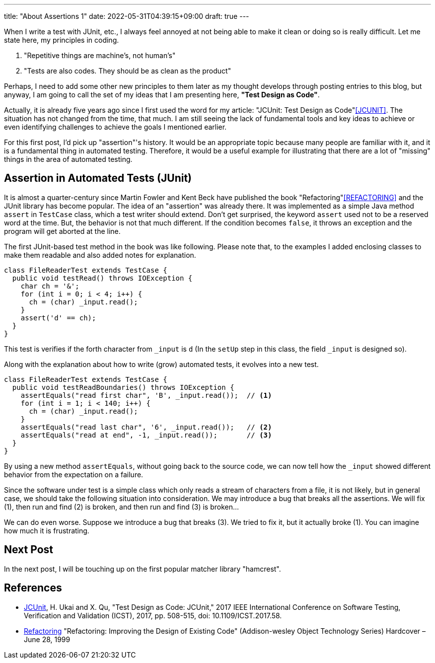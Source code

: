 ---
title: "About Assertions 1"
date: 2022-05-31T04:39:15+09:00
draft: true
---

When I write a test with JUnit, etc., I always feel annoyed at not being able to make it clean or doing so is really difficult.
Let me state here, my principles in coding.

1. "Repetitive things are machine's, not human's"
2. "Tests are also codes. They should be as clean as the product"

Perhaps, I need to add some other new principles to them later as my thought develops through posting entries to this blog, but anyway, I am going to call the set of my ideas that I am presenting here, **"Test Design as Code"**.

Actually, it is already five years ago since I first used the word for my article: "JCUnit: Test Design as Code"<<JCUNIT>>.
The situation has not changed from the time, that much.
I am still seeing the lack of fundamental tools and key ideas to achieve or even identifying challenges to achieve the goals I mentioned earlier.

For this first post, I'd pick up "assertion"'s history.
It would be an appropriate topic because many people are familiar with it, and it is a fundamental thing in automated testing.
Therefore, it would be a useful example for illustrating that there are a lot of "missing" things in the area of automated testing.

== Assertion in Automated Tests (JUnit)

It is almost a quarter-century since Martin Fowler and Kent Beck have published the book "Refactoring"<<REFACTORING>> and the JUnit library has become popular.
The idea of an "assertion" was already there.
It was implemented as a simple Java method `assert` in `TestCase` class, which a test writer should extend.
Don't get surprised, the keyword `assert` used not to be a reserved word at the time.
But, the behavior is not that much different.
If the condition becomes `false`, it throws an exception and the program will get aborted at the line.

The first JUnit-based test method in the book was like following.
Please note that, to the examples I added enclosing classes to make them readable and also added notes for explanation.

[source, java]
----
class FileReaderTest extends TestCase {
  public void testRead() throws IOException {
    char ch = '&';
    for (int i = 0; i < 4; i++) {
      ch = (char) _input.read();
    }
    assert('d' == ch);
  }
}
----

This test is verifies if the forth character from `_input` is `d` (In the `setUp` step in this class, the field `_input` is designed so).

Along with the explanation about how to write (grow) automated tests, it evolves into a new test.

[source, java]
----
class FileReaderTest extends TestCase {
  public void testReadBoundaries() throws IOException {
    assertEquals("read first char", 'B', _input.read());  // <1>
    for (int i = 1; i < 140; i++) {
      ch = (char) _input.read();
    }
    assertEquals("read last char", '6', _input.read());   // <2>
    assertEquals("read at end", -1, _input.read());       // <3>
  }
}
----
By using a new method `assertEquals`, without going back to the source code, we can now tell how the `_input` showed different behavior from the expectation on a failure.

Since the software under test is a simple class which only reads a stream of characters from a file, it is not likely, but in general case, we should take the following situation into consideration.
We may introduce a bug that breaks all the assertions.
We will fix (1), then run and find (2) is broken, and then run and find (3) is broken...

We can do even worse.
Suppose we introduce a bug that breaks (3).
We tried to fix it, but it actually broke (1).
You can imagine how much it is frustrating.

== Next Post

In the next post, I will be touching up on the first popular matcher library "hamcrest".


== References

- [[JCUNIT]] https://ieeexplore.ieee.org/document/7928008[JCUnit], H. Ukai and X. Qu, "Test Design as Code: JCUnit," 2017 IEEE International Conference on Software Testing, Verification and Validation (ICST), 2017, pp. 508-515, doi: 10.1109/ICST.2017.58.
- [[REFACTORING]] https://www.amazon.co.jp/-/en/Martin-Opdyke-William-Roberts-Fowler/dp/0201485672[Refactoring] "Refactoring: Improving the Design of Existing Code" (Addison-wesley Object Technology Series) Hardcover – June 28, 1999

